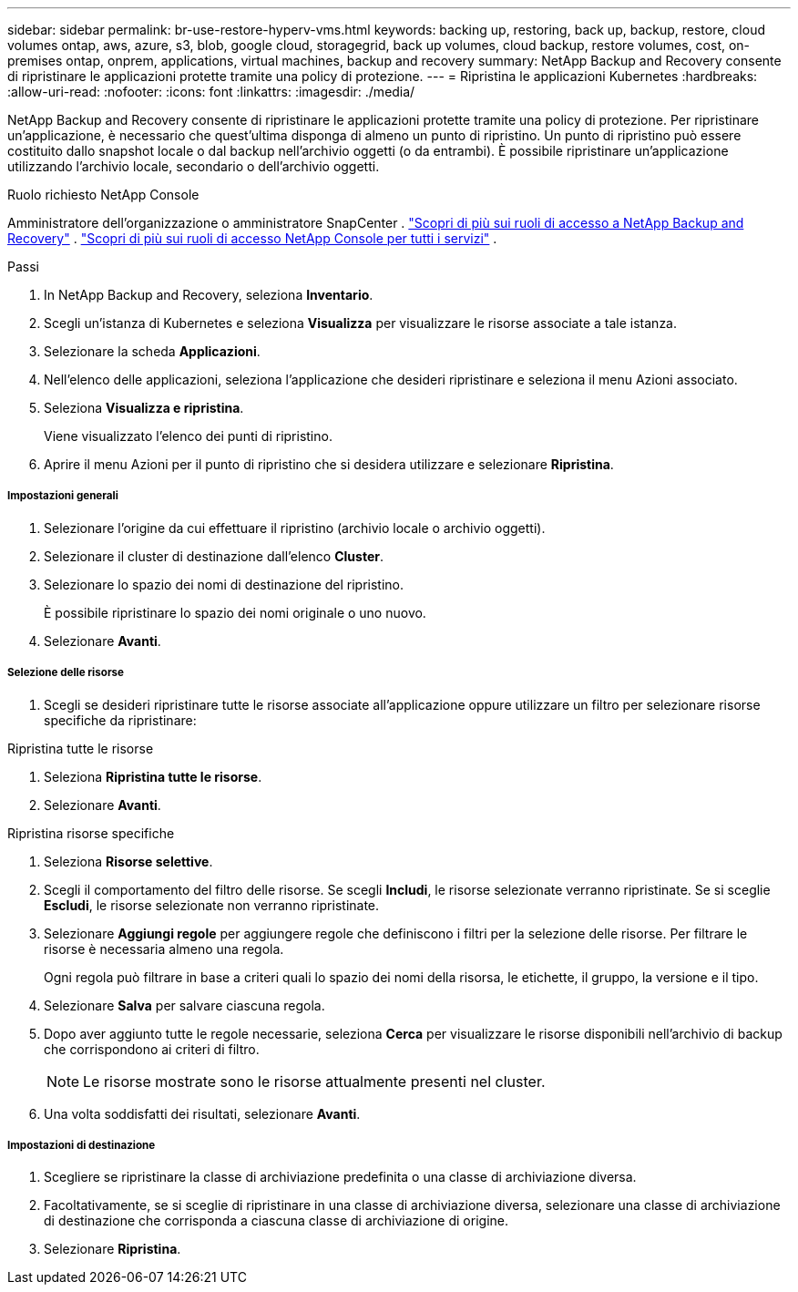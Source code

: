 ---
sidebar: sidebar 
permalink: br-use-restore-hyperv-vms.html 
keywords: backing up, restoring, back up, backup, restore, cloud volumes ontap, aws, azure, s3, blob, google cloud, storagegrid, back up volumes, cloud backup, restore volumes, cost, on-premises ontap, onprem, applications, virtual machines, backup and recovery 
summary: NetApp Backup and Recovery consente di ripristinare le applicazioni protette tramite una policy di protezione. 
---
= Ripristina le applicazioni Kubernetes
:hardbreaks:
:allow-uri-read: 
:nofooter: 
:icons: font
:linkattrs: 
:imagesdir: ./media/


[role="lead"]
NetApp Backup and Recovery consente di ripristinare le applicazioni protette tramite una policy di protezione. Per ripristinare un'applicazione, è necessario che quest'ultima disponga di almeno un punto di ripristino. Un punto di ripristino può essere costituito dallo snapshot locale o dal backup nell'archivio oggetti (o da entrambi). È possibile ripristinare un'applicazione utilizzando l'archivio locale, secondario o dell'archivio oggetti.

.Ruolo richiesto NetApp Console
Amministratore dell'organizzazione o amministratore SnapCenter . link:reference-roles.html["Scopri di più sui ruoli di accesso a NetApp Backup and Recovery"] . https://docs.netapp.com/us-en/console-setup-admin/reference-iam-predefined-roles.html["Scopri di più sui ruoli di accesso NetApp Console per tutti i servizi"^] .

.Passi
. In NetApp Backup and Recovery, seleziona *Inventario*.
. Scegli un'istanza di Kubernetes e seleziona *Visualizza* per visualizzare le risorse associate a tale istanza.
. Selezionare la scheda *Applicazioni*.
. Nell'elenco delle applicazioni, seleziona l'applicazione che desideri ripristinare e seleziona il menu Azioni associato.
. Seleziona *Visualizza e ripristina*.
+
Viene visualizzato l'elenco dei punti di ripristino.

. Aprire il menu Azioni per il punto di ripristino che si desidera utilizzare e selezionare *Ripristina*.


[discrete]
===== Impostazioni generali

. Selezionare l'origine da cui effettuare il ripristino (archivio locale o archivio oggetti).
. Selezionare il cluster di destinazione dall'elenco *Cluster*.
. Selezionare lo spazio dei nomi di destinazione del ripristino.
+
È possibile ripristinare lo spazio dei nomi originale o uno nuovo.

. Selezionare *Avanti*.


[discrete]
===== Selezione delle risorse

. Scegli se desideri ripristinare tutte le risorse associate all'applicazione oppure utilizzare un filtro per selezionare risorse specifiche da ripristinare:


[role="tabbed-block"]
====
.Ripristina tutte le risorse
--
. Seleziona *Ripristina tutte le risorse*.
. Selezionare *Avanti*.


--
.Ripristina risorse specifiche
--
. Seleziona *Risorse selettive*.
. Scegli il comportamento del filtro delle risorse.  Se scegli *Includi*, le risorse selezionate verranno ripristinate.  Se si sceglie *Escludi*, le risorse selezionate non verranno ripristinate.
. Selezionare *Aggiungi regole* per aggiungere regole che definiscono i filtri per la selezione delle risorse.  Per filtrare le risorse è necessaria almeno una regola.
+
Ogni regola può filtrare in base a criteri quali lo spazio dei nomi della risorsa, le etichette, il gruppo, la versione e il tipo.

. Selezionare *Salva* per salvare ciascuna regola.
. Dopo aver aggiunto tutte le regole necessarie, seleziona *Cerca* per visualizzare le risorse disponibili nell'archivio di backup che corrispondono ai criteri di filtro.
+

NOTE: Le risorse mostrate sono le risorse attualmente presenti nel cluster.

. Una volta soddisfatti dei risultati, selezionare *Avanti*.


--
====
[discrete]
===== Impostazioni di destinazione

. Scegliere se ripristinare la classe di archiviazione predefinita o una classe di archiviazione diversa.
. Facoltativamente, se si sceglie di ripristinare in una classe di archiviazione diversa, selezionare una classe di archiviazione di destinazione che corrisponda a ciascuna classe di archiviazione di origine.
. Selezionare *Ripristina*.

